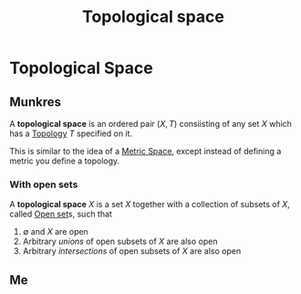 :PROPERTIES:
:ID:       5061d36d-a542-45d3-b76a-b6744c0df01a
:mtime:    20210701200756
:ctime:    20210403182645
:END:
#+title: Topological space
#+filetags: definition topology

* Topological Space

** Munkres
A *topological space* is an ordered pair $(X, T)$ consiisting of any set $X$ which has a [[id:949cedd8-4c37-46cb-8439-aaa582647ef8][Topology]] $T$ specified on it.

This is similar to the idea of a [[id:e997346e-b3dd-48da-8597-93acac415fa1][Metric Space]], except instead of defining a metric you define a topology.

*** With open sets

A *topological space* $X$ is a set $X$ together with a collection of subsets of $X$, called  [[id:8d93c68e-6297-4ec0-b026-90fde4b43c53][Open set]]s, such that
1. $\emptyset$ and $X$ are open
2. Arbitrary /unions/ of open subsets of $X$ are also open
3. Arbitrary /intersections/ of open subsets of $X$ are also open
** Me
